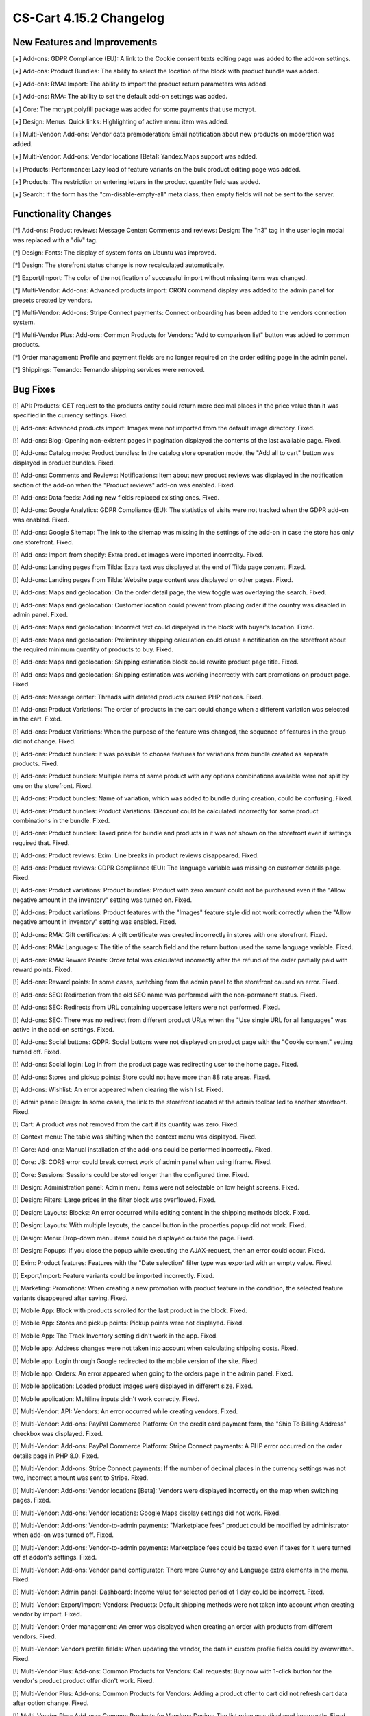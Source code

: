 ************************
CS-Cart 4.15.2 Changelog
************************

=============================
New Features and Improvements
=============================

[+] Add-ons: GDPR Compliance (EU): A link to the Cookie consent texts editing page was added to the add-on settings.

[+] Add-ons: Product Bundles: The ability to select the location of the block with product bundle was added.

[+] Add-ons: RMA: Import: The ability to import the product return parameters was added.

[+] Add-ons: RMA: The ability to set the default add-on settings was added.

[+] Core: The mcrypt polyfill package was added for some payments that use mcrypt.

[+] Design: Menus: Quick links: Highlighting of active menu item was added.

[+] Multi-Vendor: Add-ons: Vendor data premoderation: Email notification about new products on moderation was added.

[+] Multi-Vendor: Add-ons: Vendor locations [Beta]: Yandex.Maps support was added.

[+] Products: Performance: Lazy load of feature variants on the bulk product editing page was added.

[+] Products: The restriction on entering letters in the product quantity field was added.

[+] Search: If the form has the "cm-disable-empty-all" meta class, then empty fields will not be sent to the server.

=====================
Functionality Changes
=====================

[*] Add-ons: Product reviews: Message Center: Comments and reviews: Design: The "h3" tag in the user login modal was replaced with a "div" tag.

[*] Design: Fonts: The display of system fonts on Ubuntu was improved.

[*] Design: The storefront status change is now recalculated automatically.

[*] Export/Import: The color of the notification of successful import without missing items was changed.

[*] Multi-Vendor: Add-ons: Advanced products import: CRON command display was added to the admin panel for presets created by vendors.

[*] Multi-Vendor: Add-ons: Stripe Connect payments: Connect onboarding has been added to the vendors connection system.

[*] Multi-Vendor Plus: Add-ons: Common Products for Vendors: "Add to comparison list" button was added to common products.

[*] Order management: Profile and payment fields are no longer required on the order editing page in the admin panel.

[*] Shippings: Temando: Temando shipping services were removed.

=========
Bug Fixes
=========

[!] API: Products: GET request to the products entity could return more decimal places in the price value than it was specified in the currency settings. Fixed.

[!] Add-ons: Advanced products import: Images were not imported from the default image directory. Fixed.

[!] Add-ons: Blog: Opening non-existent pages in pagination displayed the contents of the last available page. Fixed.

[!] Add-ons: Catalog mode: Product bundles: In the catalog store operation mode, the "Add all to cart" button was displayed in product bundles. Fixed.

[!] Add-ons: Comments and Reviews: Notifications: Item about new product reviews was displayed in the notification section of the add-on when the "Product reviews" add-on was enabled. Fixed.

[!] Add-ons: Data feeds: Adding new fields replaced existing ones. Fixed.

[!] Add-ons: Google Analytics: GDPR Compliance (EU): The statistics of visits were not tracked when the GDPR add-on was enabled. Fixed.

[!] Add-ons: Google Sitemap: The link to the sitemap was missing in the settings of the add-on in case the store has only one storefront. Fixed.

[!] Add-ons: Import from shopify: Extra product images were imported incorreclty. Fixed.

[!] Add-ons: Landing pages from Tilda: Extra text was displayed at the end of Tilda page content. Fixed.

[!] Add-ons: Landing pages from Tilda: Website page content was displayed on other pages. Fixed.

[!] Add-ons: Maps and geolocation: On the order detail page, the view toggle was overlaying the search. Fixed.

[!] Add-ons: Maps and geolocation: Customer location could prevent from placing order if the country was disabled in admin panel. Fixed.

[!] Add-ons: Maps and geolocation: Incorrect text could dispalyed in the block with buyer's location. Fixed.

[!] Add-ons: Maps and geolocation: Preliminary shipping calculation could cause a notification on the storefront about the required minimum quantity of products to buy. Fixed.

[!] Add-ons: Maps and geolocation: Shipping estimation block could rewrite product page title. Fixed.

[!] Add-ons: Maps and geolocation: Shipping estimation was working incorrectly with cart promotions on product page. Fixed.

[!] Add-ons: Message center: Threads with deleted products caused PHP notices. Fixed.

[!] Add-ons: Product Variations: The order of products in the cart could change when a different variation was selected in the cart. Fixed.

[!] Add-ons: Product Variations: When the purpose of the feature was changed, the sequence of features in the group did not change. Fixed.

[!] Add-ons: Product bundles: It was possible to choose features for variations from bundle created as separate products. Fixed.

[!] Add-ons: Product bundles: Multiple items of same product with any options combinations available were not split by one on the storefront. Fixed.

[!] Add-ons: Product bundles: Name of variation, which was added to bundle during creation, could be confusing. Fixed.

[!] Add-ons: Product bundles: Product Variations: Discount could be calculated incorrectly for some product combinations in the bundle. Fixed.

[!] Add-ons: Product bundles: Taxed price for bundle and products in it was not shown on the storefront even if settings required that. Fixed.

[!] Add-ons: Product reviews: Exim: Line breaks in product reviews disappeared. Fixed.

[!] Add-ons: Product reviews: GDPR Compliance (EU): The language variable was missing on customer details page. Fixed.

[!] Add-ons: Product variations: Product bundles: Product with zero amount could not be purchased even if the "Allow negative amount in the inventory" setting was turned on. Fixed.

[!] Add-ons: Product variations: Product features with the "Images" feature style did not work correctly when the "Allow negative amount in inventory" setting was enabled. Fixed.

[!] Add-ons: RMA: Gift certificates: A gift certificate was created incorrectly in stores with one storefront. Fixed.

[!] Add-ons: RMA: Languages: The title of the search field and the return button used the same language variable. Fixed.

[!] Add-ons: RMA: Reward Points: Order total was calculated incorrectly after the refund of the order partially paid with reward points. Fixed.

[!] Add-ons: Reward points: In some cases, switching from the admin panel to the storefront caused an error. Fixed.

[!] Add-ons: SEO: Redirection from the old SEO name was performed with the non-permanent status. Fixed.

[!] Add-ons: SEO: Redirects from URL containing uppercase letters were not performed. Fixed.

[!] Add-ons: SEO: There was no redirect from different product URLs when the "Use single URL for all languages" was active in the add-on settings. Fixed.

[!] Add-ons: Social buttons: GDPR: Social buttons were not displayed on product page with the "Cookie consent" setting turned off. Fixed.

[!] Add-ons: Social login: Log in from the product page was redirecting user to the home page. Fixed.

[!] Add-ons: Stores and pickup points: Store could not have more than 88 rate areas. Fixed.

[!] Add-ons: Wishlist: An error appeared when clearing the wish list. Fixed.

[!] Admin panel: Design: In some cases, the link to the storefront located at the admin toolbar led to another storefront. Fixed.

[!] Cart: A product was not removed from the cart if its quantity was zero. Fixed.

[!] Context menu: The table was shifting when the context menu was displayed. Fixed.

[!] Core: Add-ons: Manual installation of the add-ons could be performed incorrectly. Fixed.

[!] Core: JS: CORS error could break correct work of admin panel when using iframe. Fixed.

[!] Core: Sessions: Sessions could be stored longer than the configured time. Fixed.

[!] Design: Administration panel: Admin menu items were not selectable on low height screens. Fixed.

[!] Design: Filters: Large prices in the filter block was overflowed. Fixed.

[!] Design: Layouts: Blocks: An error occurred while editing content in the shipping methods block. Fixed.

[!] Design: Layouts: With multiple layouts, the cancel button in the properties popup did not work. Fixed.

[!] Design: Menu: Drop-down menu items could be displayed outside the page. Fixed.

[!] Design: Popups: If you close the popup while executing the AJAX-request, then an error could occur. Fixed.

[!] Exim: Product features: Features with the "Date selection" filter type was exported with an empty value. Fixed.

[!] Export/Import: Feature variants could be imported incorrectly. Fixed.

[!] Marketing: Promotions: When creating a new promotion with product feature in the condition, the selected feature variants disappeared after saving. Fixed.

[!] Mobile App: Block with products scrolled for the last product in the block. Fixed.

[!] Mobile App: Stores and pickup points: Pickup points were not displayed. Fixed.

[!] Mobile App: The Track Inventory setting didn't work in the app. Fixed.

[!] Mobile app: Address changes were not taken into account when calculating shipping costs. Fixed.

[!] Mobile app: Login through Google redirected to the mobile version of the site. Fixed.

[!] Mobile app: Orders: An error appeared when going to the orders page in the admin panel. Fixed.

[!] Mobile application: Loaded product images were displayed in different size. Fixed.

[!] Mobile application: Multiline inputs didn't work correctly. Fixed.

[!] Multi-Vendor: API: Vendors: An error occurred while creating vendors. Fixed.

[!] Multi-Vendor: Add-ons: PayPal Commerce Platform: On the credit card payment form, the "Ship To Billing Address" checkbox was displayed. Fixed.

[!] Multi-Vendor: Add-ons: PayPal Commerce Platform: Stripe Connect payments: A PHP error occurred on the order details page in PHP 8.0. Fixed.

[!] Multi-Vendor: Add-ons: Stripe Connect payments: If the number of decimal places in the currency settings was not two, incorrect amount was sent to Stripe. Fixed.

[!] Multi-Vendor: Add-ons: Vendor locations [Beta]: Vendors were displayed incorrectly on the map when switching pages. Fixed.

[!] Multi-Vendor: Add-ons: Vendor locations: Google Maps display settings did not work. Fixed.

[!] Multi-Vendor: Add-ons: Vendor-to-admin payments: "Marketplace fees" product could be modified by administrator when add-on was turned off. Fixed.

[!] Multi-Vendor: Add-ons: Vendor-to-admin payments: Marketplace fees could be taxed even if taxes for it were turned off at addon's settings. Fixed.

[!] Multi-Vendor: Add-ons: Vendor panel configurator: There were Currency and Language extra elements in the menu. Fixed.

[!] Multi-Vendor: Admin panel: Dashboard: Income value for selected period of 1 day could be incorrect. Fixed.

[!] Multi-Vendor: Export/Import: Vendors: Products: Default shipping methods were not taken into account when creating vendor by import. Fixed.

[!] Multi-Vendor: Order management: An error was displayed when creating an order with products from different vendors. Fixed.

[!] Multi-Vendor: Vendors profile fields: When updating the vendor, the data in custom profile fields could by overwritten. Fixed.

[!] Multi-Vendor Plus: Add-ons: Common Products for Vendors: Call requests: Buy now with 1-click button for the vendor's product product offer didn't work. Fixed.

[!] Multi-Vendor Plus: Add-ons: Common Products for Vendors: Adding a product offer to cart did not refresh cart data after option change. Fixed.

[!] Multi-Vendor Plus: Add-ons: Common Products for Vendors: Design: The list price was displayed incorrectly. Fixed.

[!] Multi-Vendor Plus: Add-ons: Common Products for Vendors: Filters: Filter by vendor products worked incorrectly with pagination. Fixed.

[!] Multi-Vendor Plus: Add-ons: Common Products for Vendors: Layouts: Changes in a layout of a common product did not apply to product offers. Fixed.

[!] Multi-Vendor Plus: Add-ons: Common Products for Vendors: Out of stock products were not added to the cart when the pre-order setting was active. Fixed.

[!] Multi-Vendor Plus: Add-ons: Common Products for Vendors: Product offers were available in the advanced products search. Fixed.

[!] Multi-Vendor Plus: Add-ons: Common Products for Vendors: Product options: Vendor offers were added to cart with incorrect option variants. Fixed.

[!] Multi-Vendor Plus: Add-ons: Common Products for Vendors: Shipping properties weren't saved for product offers. Fixed.

[!] Multi-Vendor Plus: Add-ons: Common Products for Vendors: The "Add to cart" button didn't work for common products in some cases. Fixed.

[!] Multi-Vendor Plus: Add-ons: Common Products for Vendors: Vendor locations: Filters: Common products were hidden in the filter by vendor location results. Fixed.

[!] Multi-Vendor Plus: Add-ons: Common Products for Vendors: Wish list: Product options: When choosing a product option the "Add to wish list" button was duplicated for product offers. Fixed.

[!] Multi-Vendor Plus: Add-ons: Direct Customer-to-Vendor Payments: Product with required option as file could not be added to the cart. Fixed.

[!] Multi-Vendor Ultimate: Add-ons: Common Products for Vendors: Storefronts were not taken into account when calculating common product quantity. Fixed.

[!] Multi-Vendor Ultimate: Add-ons: Common Products for Vendors: Product variations: Storefronts were not taken into account when calculating variation as common product quantity. Fixed.

[!] Multi-Vendor Ultimate: Add-ons: Order fulfillment by marketplace: Delivery became free if credit card was rejected. Fixed.

[!] Multi-Vendor Ultimate: Add-ons: Order fulfillment by marketplace: The choice of shipping was not displayed when creating an order from the admin panel. Fixed.

[!] Multi-Vendor Ultimate: Add-ons: Order fulfillment by marketplace: Vendor plans: A PHP Notice was happened when updating vendor plan if they had not assigned plan before. Fixed.

[!] Multi-Vendor Ultimate: Add-ons: Warehouses: Common Products for Vendors: When the "Allow negative amount in inventory" setting was enabled, it was possible to order a common product from any rate area regardless of its availability. Fixed.

[!] Notifications: Product files had incorrect download links in emails if store was using HTTPS protocol. Fixed.

[!] Orders: Abandoned / Live carts: A product search displayed only abandoned carts containing all the selected products. Fixed.

[!] Orders: Cart: Products in one of the cart and order related variables stored customer's password hash. Fixed

[!] Orders: Sales reports: A balloon with a long product name did not fit on the screen. Fixed.

[!] Payments: Stripe: When choosing another product variant on the storefront, the Google Play and Apple Pay buttons disappeared on the product page. Fixed.

[!] Product filters: When there were two identical blocks with filters on the page, only the first one was working. Fixed.

[!] Products: Features: An administrator couldn't add variants to an existing feature in a popup. Fixed.

[!] Products: Features: Feature fields were displayed incorrectly if a long feature value was selected on the product editing page. Fixed.

[!] Products: Quantity discounts: Percentage discounts could not be non-integral. Fixed.

[!] Products: Subscribers: Back in stock notification could have been sent by mistake. Fixed.

[!] Profile fields: A space could be used for required fields. Fixed.

[!] Promotions: The "Any option combinations" setting was not applied for the second condition "Products in the list". Fixed.

[!] RTL: Currencies: Negative prices were displayed incorrectly in emails. Fixed.

[!] Shippings: Australia post: Integration used deprecated tracking link. Fixed.

[!] States: There were missing states for Ireland and the United Kingdom. Fixed.

[!] Taxes: Orders: In some cases, when editing an order in the admin panel, the delivery tax was not calculated. Fixed.

[!] Theme editor: Google fonts might not apply to the non Latin characters. Fixed.

[!] UI/UX: When switching to other tabs, the context menu remained and worked incorrectly on the search results page. Fixed.

[!] UI/UX: Deleting images did not work correctly. Fixed.

[!] UI/UX: Product filters: Collapsed filters were expanded after page reload. Fixed.

[!] UI/UX: Product filters: When user selected a filter option at the end of the list, the scroll position was reset to the top of the list. Fixed.

[!] UI/UX: The main menu was broken to a new line on small screens. Fixed.

[!] Ultimate: Add-ons: Warehouses: Orders with products that got options couldn't be placed. Fixed.

[!] Ultimate: Sessions: Cart: Cart of the storefront could be emptied when working with multiple storefronts. Fixed.

[!] Ultimate: Storefronts: Currencies: Currency exchange rates were reset after creating new storefront. Fixed.

[!] Ultimate: Storefronts: Email notifications: Notifications about product's low stock could be sent from company's email of one storefront. Fixed.

[!] Ultimate: Storefronts: Usergroups: Privileges: A user from a group with full access to storefronts got a PHP error on the storefront list. Fixed.

[!] Ultimate: Categories: Shippings: Storefronts: After saving changes to the list of categories or shipping methods, all the categories or shipping methods no longer belonged to storefronts. Fixed.

[!] Ultimate: Add-ons: SEO: Storefronts: Saving product in "All storefronts" mode was reseting its SEO name. Fixed.
